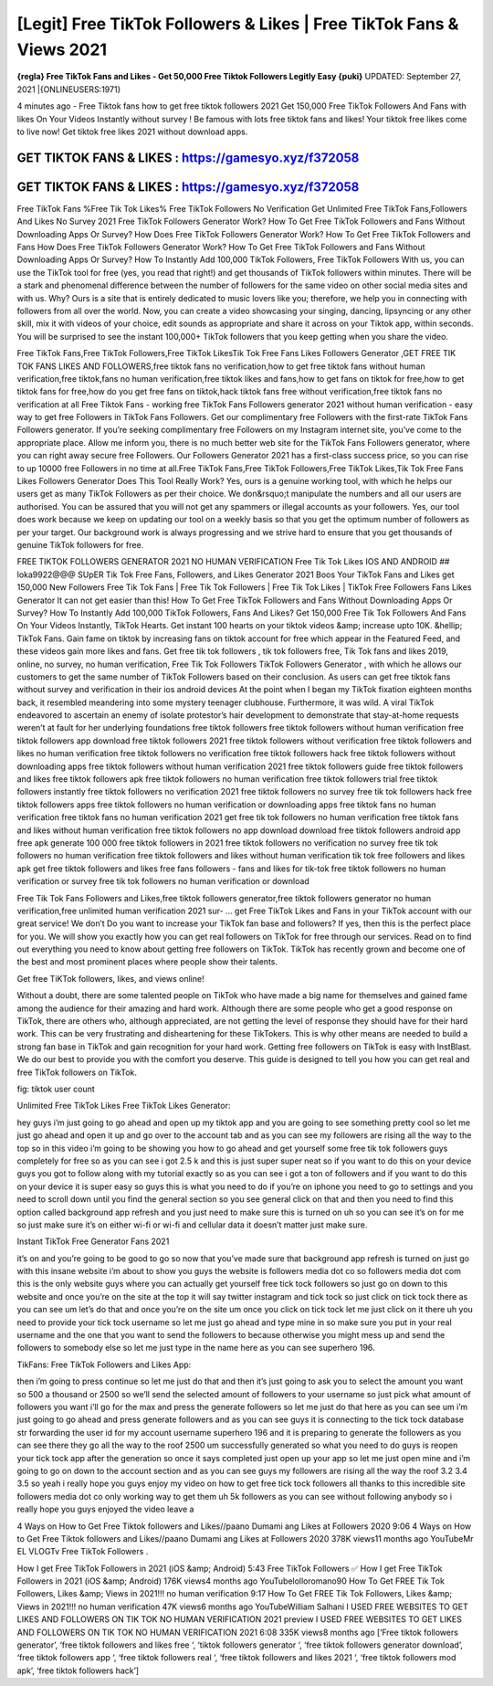 [Legit] Free TikTok Followers & Likes | Free TikTok Fans & Views 2021
=====================================================================
**{regla} Free TikTok Fans and Likes - Get 50,000 Free Tiktok Followers Legitly Easy {puki}**
UPDATED: September 27, 2021 |{ONLINEUSERS:1971}

4 minutes ago - Free Tiktok fans how to get free tiktok followers 2021 Get 150,000 Free TikTok Followers And Fans with likes On Your Videos Instantly without survey ! Be famous with lots free tiktok fans and likes! Your tiktok free likes come to live now! Get tiktok free likes 2021 without download apps. 

GET TIKTOK FANS & LIKES : https://gamesyo.xyz/f372058
-----------------------------------------------------

GET TIKTOK FANS & LIKES : https://gamesyo.xyz/f372058
-----------------------------------------------------

Free TikTok Fans %Free Tik Tok Likes% Free TikTok Followers No Verification Get Unlimited Free TikTok Fans,Followers And Likes No Survey 2021 Free TikTok Followers Generator Work? How To Get Free TikTok Followers and Fans Without Downloading Apps Or Survey? How Does Free TikTok Followers Generator Work? How To Get Free TikTok Followers and Fans How Does Free TikTok Followers Generator Work? How To Get Free TikTok Followers and Fans Without Downloading Apps Or Survey? How To Instantly Add 100,000 TikTok Followers, Free TikTok Followers With us, you can use the TikTok tool for free (yes, you read that right!) and get thousands of TikTok followers within minutes. There will be a stark and phenomenal difference between the number of followers for the same video on other social media sites and with us. Why? Ours is a site that is entirely dedicated to music lovers like you; therefore, we help you in connecting with followers from all over the world. Now, you can create a video showcasing your singing, dancing, lipsyncing or any other skill, mix it with videos of your choice, edit sounds as appropriate and share it across on your Tiktok app, within seconds. You will be surprised to see the instant 100,000+ TikTok followers that you keep getting when you share the video.

Free TikTok Fans,Free TikTok Followers,Free TikTok LikesTik Tok Free Fans Likes Followers Generator ,GET FREE TIK TOK FANS LIKES AND FOLLOWERS,free tiktok fans no verification,how to get free tiktok fans without human verification,free tiktok,fans no human verification,free tiktok likes and fans,how to get fans on tiktok for free,how to get tiktok fans for free,how do you get free fans on tiktok,hack tiktok fans free without verification,free tiktok fans no verification at all Free Tiktok Fans - working free TikTok Fans Followers generator 2021 without human verification - easy way to get free Followers in TikTok Fans Followers. Get our complimentary free Followers with the first-rate TikTok Fans Followers generator. If you’re seeking complimentary free Followers on my Instagram internet site, you’ve come to the appropriate place. Allow me inform you, there is no much better web site for the TikTok Fans Followers generator, where you can right away secure free Followers. Our Followers Generator 2021 has a first-class success price, so you can rise to up 10000 free Followers in no time at all.Free TikTok Fans,Free TikTok Followers,Free TikTok Likes,Tik Tok Free Fans Likes Followers Generator Does This Tool Really Work? Yes, ours is a genuine working tool, with which he helps our users get as many TikTok Followers as per their choice. We don&rsquo;t manipulate the numbers and all our users are authorised. You can be assured that you will not get any spammers or illegal accounts as your followers. Yes, our tool does work because we keep on updating our tool on a weekly basis so that you get the optimum number of followers as per your target. Our background work is always progressing and we strive hard to ensure that you get thousands of genuine TikTok followers for free.

FREE TIKTOK FOLLOWERS GENERATOR 2021 NO HUMAN VERIFICATION Free Tik Tok Likes IOS AND ANDROID ## loka9922@@@ SUpER Tik Tok Free Fans, Followers, and Likes Generator 2021 Boos Your TikTok Fans and Likes get 150,000 New Followers Free Tik Tok Fans | Free Tik Tok Followers | Free Tik Tok Likes | TikTok Free Followers Fans Likes Generator It can not get easier than this! How To Get Free TikTok Followers and Fans Without Downloading Apps Or Survey? How To Instantly Add 100,000 TikTok Followers, Fans And Likes? Get 150,000 Free Tik Tok Followers And Fans On Your Videos Instantly, TikTok Hearts. Get instant 100 hearts on your tiktok videos &amp; increase upto 10K. &hellip; TikTok Fans. Gain fame on tiktok by increasing fans on tiktok account for free which appear in the Featured Feed, and these videos gain more likes and fans. Get free tik tok followers , tik tok followers free, Tik Tok fans and likes 2019, online, no survey, no human verification, Free Tik Tok Followers TikTok Followers Generator , with which he allows our customers to get the same number of TikTok Followers based on their conclusion. As users can get free tiktok fans without survey and verification in their ios android devices At the point when I began my TikTok fixation eighteen months back, it resembled meandering into some mystery teenager clubhouse. Furthermore, it was wild. A viral TikTok endeavored to ascertain an enemy of isolate protestor’s hair development to demonstrate that stay-at-home requests weren’t at fault for her underlying foundations free tiktok followers free tiktok followers without human verification free tiktok followers app download free tiktok followers 2021 free tiktok followers without verification free tiktok followers and likes no human verification free tiktok followers no verification free tiktok followers hack free tiktok followers without downloading apps free tiktok followers without human verification 2021 free tiktok followers guide free tiktok followers and likes free tiktok followers apk free tiktok followers no human verification free tiktok followers trial free tiktok followers instantly free tiktok followers no verification 2021 free tiktok followers no survey free tik tok followers hack free tiktok followers apps free tiktok followers no human verification or downloading apps free tiktok fans no human verification free tiktok fans no human verification 2021 get free tik tok followers no human verification free tiktok fans and likes without human verification free tiktok followers no app download download free tiktok followers android app free apk generate 100 000 free tiktok followers in 2021 free tiktok followers no verification no survey free tik tok followers no human verification free tiktok followers and likes without human verification tik tok free followers and likes apk get free tiktok followers and likes free fans followers - fans and likes for tik-tok free tiktok followers no human verification or survey free tik tok followers no human verification or download

Free Tik Tok Fans Followers and Likes,free tiktok followers generator,free tiktok followers generator no human verification,free unlimited human verification 2021  sur- … get Free TikTok Likes and Fans in your TikTok account with our great service! We don’t Do you want to increase your TikTok fan base and followers? If yes, then this is the perfect place for you. We will show you exactly how you can get real followers on TikTok for free through our services. Read on to find out everything you need to know about getting free followers on TikTok. TikTok has recently grown and become one of the best and most prominent places where people show their talents.

Get free TiKTok followers, likes, and views online!

Without a doubt, there are some talented people on TikTok who have made a big name for themselves and gained fame among the audience for their amazing and hard work. Although there are some people who get a good response on TikTok, there are others who, although appreciated, are not getting the level of response they should have for their hard work. This can be very frustrating and disheartening for these TikTokers. This is why other means are needed to build a strong fan base in TikTok and gain recognition for your hard work. Getting free followers on TikTok is easy with InstBlast. We do our best to provide you with the comfort you deserve. This guide is designed to tell you how you can get real and free TikTok followers on TikTok.

fig: tiktok user count

Unlimited Free TikTok Likes Free TikTok Likes Generator:

hey guys i’m just going to go ahead and open up my tiktok app and you are going to see something pretty cool so let me just go ahead and open it up and go over to the account tab and as you can see my followers are rising all the way to the top so in this video i’m going to be showing you how to go ahead and get yourself some free tik tok followers guys completely for free so as you can see i got 2.5 k and this is just super super neat so if you want to do this on your device guys you got to follow along with my tutorial exactly so as you can see i got a ton of followers and if you want to do this on your device it is super easy so guys this is what you need to do if you’re on iphone you need to go to settings and you need to scroll down until you find the general section so you see general click on that and then you need to find this option called background app refresh and you just need to make sure this is turned on uh so you can see it’s on for me so just make sure it’s on either wi-fi or wi-fi and cellular data it doesn’t matter just make sure.

Instant TikTok Free Generator Fans 2021

it’s on and you’re going to be good to go so now that you’ve made sure that background app refresh is turned on just go with this insane website i’m about to show you guys the website is followers media dot co so followers media dot com this is the only website guys where you can actually get yourself free tick tock followers so just go on down to this website and once you’re on the site at the top it will say twitter instagram and tick tock so just click on tick tock there as you can see um let’s do that and once you’re on the site um once you click on tick tock let me just click on it there uh you need to provide your tick tock username so let me just go ahead and type mine in so make sure you put in your real username and the one that you want to send the followers to because otherwise you might mess up and send the followers to somebody else so let me just type in the name here as you can see superhero 196.

TikFans: Free TikTok Followers and Likes App:

then i’m going to press continue so let me just do that and then it’s just going to ask you to select the amount you want so 500 a thousand or 2500 so we’ll send the selected amount of followers to your username so just pick what amount of followers you want i’ll go for the max and press the generate followers so let me just do that here as you can see um i’m just going to go ahead and press generate followers and as you can see guys it is connecting to the tick tock database str forwarding the user id for my account username superhero 196 and it is preparing to generate the followers as you can see there they go all the way to the roof 2500 um successfully generated so what you need to do guys is reopen your tick tock app after the generation so once it says completed just open up your app so let me just open mine and i’m going to go on down to the account section and as you can see guys my followers are rising all the way the roof 3.2 3.4 3.5 so yeah i really hope you guys enjoy my video on how to get free tick tock followers all thanks to this incredible site followers media dot co only working way to get them uh 5k followers as you can see without following anybody so i really hope you guys enjoyed the video leave a

4 Ways on How to Get Free Tiktok followers and Likes//paano Dumami ang Likes at Followers 2020 9:06 4 Ways on How to Get Free Tiktok followers and Likes//paano Dumami ang Likes at Followers 2020 378K views11 months ago YouTubeMr EL VLOGTv Free TikTok Followers .

How I get Free TikTok Followers in 2021 (iOS &amp; Android) 5:43 Free TikTok Followers ✅ How I get Free TikTok Followers in 2021 (iOS &amp; Android) 176K views4 months ago YouTubelolloromano90 How To Get FREE Tik Tok Followers, Likes &amp; Views in 2021!!! no human verification 9:17 How To Get FREE Tik Tok Followers, Likes &amp; Views in 2021!!! no human verification 47K views6 months ago YouTubeWilliam Salhani I USED FREE WEBSITES TO GET LIKES AND FOLLOWERS ON TIK TOK NO HUMAN VERIFICATION 2021 preview I USED FREE WEBSITES TO GET LIKES AND FOLLOWERS ON TIK TOK NO HUMAN VERIFICATION 2021 6:08 335K views8 months ago [‘Free tiktok followers generator’, ‘free tiktok followers and likes free ‘, ‘tiktok followers generator ‘, ‘free tiktok followers generator download’, ‘free tiktok followers app ‘, ‘free tiktok followers real ‘, ‘free tiktok followers and likes 2021 ‘, ‘free tiktok followers mod apk’, ‘free tiktok followers hack’]
